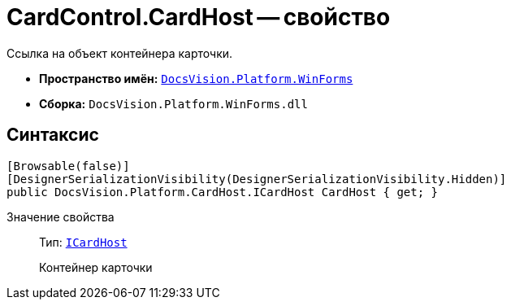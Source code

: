 = CardControl.CardHost -- свойство

Ссылка на объект контейнера карточки.

* *Пространство имён:* `xref:api/DocsVision/Platform/WinForms/WinForms_NS.adoc[DocsVision.Platform.WinForms]`
* *Сборка:* `DocsVision.Platform.WinForms.dll`

== Синтаксис

[source,csharp]
----
[Browsable(false)]
[DesignerSerializationVisibility(DesignerSerializationVisibility.Hidden)]
public DocsVision.Platform.CardHost.ICardHost CardHost { get; }
----

Значение свойства::
Тип: `xref:api/DocsVision/Platform/CardHost/ICardHost_IN.adoc[ICardHost]`
+
Контейнер карточки
